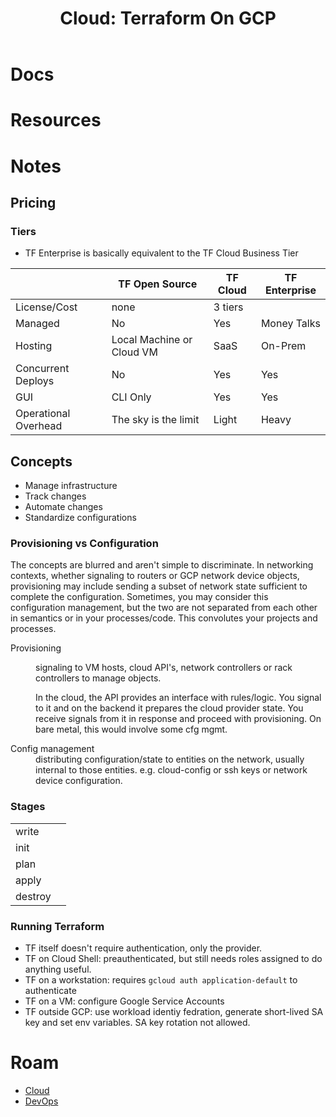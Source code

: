 :PROPERTIES:
:ID:       4ea74826-8caf-47d0-bb40-f23e27359d07
:END:
#+TITLE: Cloud: Terraform On GCP
#+CATEGORY: slips
#+TAGS:

* Docs

* Resources

* Notes

** Pricing

*** Tiers

+ TF Enterprise is basically equivalent to the TF Cloud Business Tier

|                      | TF Open Source            | TF Cloud | TF Enterprise |
|----------------------+---------------------------+----------+---------------|
| License/Cost         | none                      | 3 tiers  | $$$$          |
| Managed              | No                        | Yes      | Money Talks   |
| Hosting              | Local Machine or Cloud VM | SaaS     | On-Prem       |
| Concurrent Deploys   | No                        | Yes      | Yes           |
| GUI                  | CLI Only                  | Yes      | Yes           |
| Operational Overhead | The sky is the limit      | Light    | Heavy         |



** Concepts

+ Manage infrastructure
+ Track changes
+ Automate changes
+ Standardize configurations

*** Provisioning vs Configuration

The concepts are blurred and aren't simple to discriminate. In networking
contexts, whether signaling to routers or GCP network device objects,
provisioning may include sending a subset of network state sufficient to
complete the configuration. Sometimes, you may consider this configuration
management, but the two are not separated from each other in semantics or in
your processes/code. This convolutes your projects and processes.

+ Provisioning :: signaling to VM hosts, cloud API's, network controllers or
  rack controllers to manage objects.

  In the cloud, the API provides an interface with rules/logic. You signal to it
  and on the backend it prepares the cloud provider state. You receive signals
  from it in response and proceed with provisioning. On bare metal, this would
  involve some cfg mgmt.

+ Config management :: distributing configuration/state to entities on the
  network, usually internal to those entities. e.g. cloud-config or ssh keys or
  network device configuration.

*** Stages

| write   |   |
| init    |   |
| plan    |   |
| apply   |   |
| destroy |   |

*** Running Terraform

+ TF itself doesn't require authentication, only the provider.
+ TF on Cloud Shell: preauthenticated, but still needs roles assigned to do
  anything useful.
+ TF on a workstation: requires =gcloud auth application-default= to authenticate
+ TF on a VM: configure Google Service Accounts
+ TF outside GCP: use workload identiy fedration, generate short-lived SA key
  and set env variables. SA key rotation not allowed.

* Roam
+ [[id:8a6898ca-2c09-47aa-9a34-a74a78f6f823][Cloud]]
+ [[id:ac2a1ae4-a695-4226-91f0-8386dc4d9b07][DevOps]]
